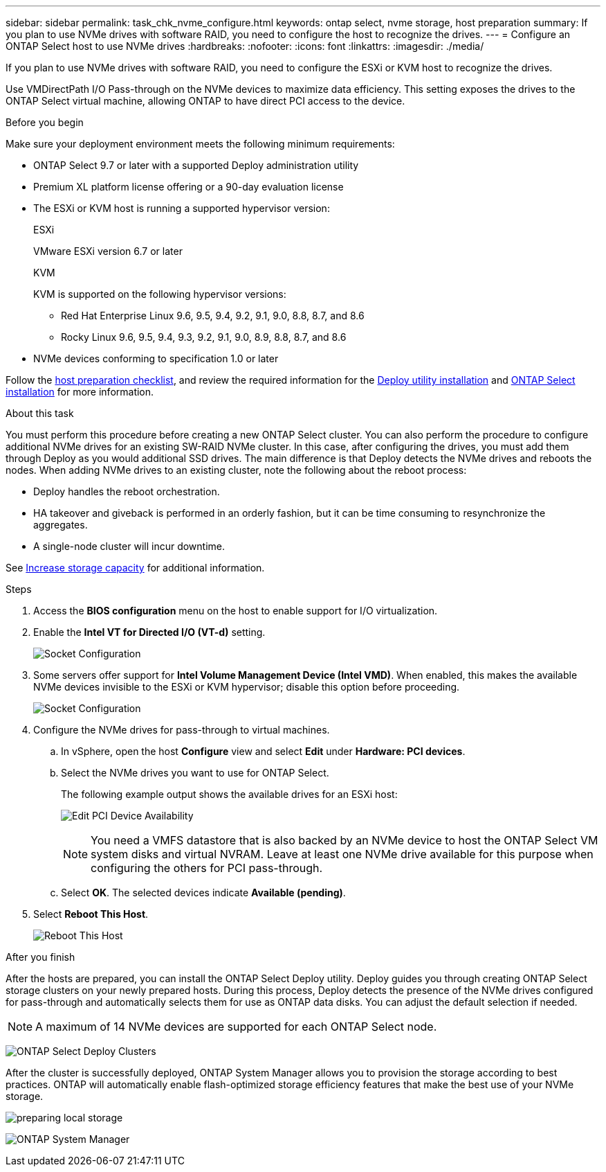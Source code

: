 ---
sidebar: sidebar
permalink: task_chk_nvme_configure.html
keywords: ontap select, nvme storage, host preparation
summary: If you plan to use NVMe drives with software RAID, you need to configure the host to recognize the drives.
---
= Configure an ONTAP Select host to use NVMe drives
:hardbreaks:
:nofooter:
:icons: font
:linkattrs:
:imagesdir: ./media/

[.lead]
If you plan to use NVMe drives with software RAID, you need to configure the ESXi or KVM host to recognize the drives.

Use VMDirectPath I/O Pass-through on the NVMe devices to maximize data efficiency. This setting exposes the drives to the ONTAP Select virtual machine, allowing ONTAP to have direct PCI access to the device.

.Before you begin

Make sure your deployment environment meets the following minimum requirements:

* ONTAP Select 9.7 or later with a supported Deploy administration utility
* Premium XL platform license offering or a 90-day evaluation license
* The ESXi or KVM host is running a supported hypervisor version:
+
[role="tabbed-block"]
====

.ESXi
--
VMware ESXi version 6.7 or later
--

.KVM
--
KVM is supported on the following hypervisor versions:

* Red Hat Enterprise Linux 9.6, 9.5, 9.4, 9.2, 9.1, 9.0, 8.8, 8.7, and 8.6
* Rocky Linux 9.6, 9.5, 9.4, 9.3, 9.2, 9.1, 9.0, 8.9, 8.8, 8.7, and 8.6
--

====

* NVMe devices conforming to specification 1.0 or later

Follow the link:kvm-host-configuration-and-preparation-checklist[host preparation checklist], and review the required information for the link:reference_chk_deploy_req_info.html[Deploy utility installation] and link:reference_chk_select_req_info.html[ONTAP Select installation] for more information.

.About this task

You must perform this procedure before creating a new ONTAP Select cluster. You can also perform the procedure to configure additional NVMe drives for an existing SW-RAID NVMe cluster. In this case, after configuring the drives, you must add them through Deploy as you would additional SSD drives. The main difference is that Deploy detects the NVMe drives and reboots the nodes. When adding NVMe drives to an existing cluster, note the following about the reboot process:

* Deploy handles the reboot orchestration.
* HA takeover and giveback is performed in an orderly fashion, but it can be time consuming to resynchronize the aggregates.
* A single-node cluster will incur downtime.

See link:concept_stor_capacity_inc.html[Increase storage capacity] for additional information.

.Steps

. Access the *BIOS configuration* menu on the host to enable support for I/O virtualization.

. Enable the *Intel VT for Directed I/O (VT-d)* setting.
+
image:nvme_01.png[Socket Configuration]

. Some servers offer support for *Intel Volume Management Device (Intel VMD)*. When enabled, this makes the available NVMe devices invisible to the ESXi or KVM hypervisor; disable this option before proceeding.
+
image:nvme_07.png[Socket Configuration, VMD]

. Configure the NVMe drives for pass-through to virtual machines.

.. In vSphere, open the host *Configure* view and select *Edit* under *Hardware: PCI devices*.

.. Select the NVMe drives you want to use for ONTAP Select.
+
The following example output shows the available drives for an ESXi host:
+
image:nvme_02.png[Edit PCI Device Availability]
+
[NOTE]
You need a VMFS datastore that is also backed by an NVMe device to host the ONTAP Select VM system disks and virtual NVRAM. Leave at least one NVMe drive available for this purpose when configuring the others for PCI pass-through.

.. Select *OK*. The selected devices indicate *Available (pending)*.

. Select *Reboot This Host*.
+
image:nvme_03.png[Reboot This Host]

.After you finish

After the hosts are prepared, you can install the ONTAP Select Deploy utility. Deploy guides you through creating ONTAP Select storage clusters on your newly prepared hosts. During this process, Deploy detects the presence of the NVMe drives configured for pass-through and automatically selects them for use as ONTAP data disks. You can adjust the default selection if needed.

[NOTE]
A maximum of 14 NVMe devices are supported for each ONTAP Select node.

image:nvme_04.png[ONTAP Select Deploy Clusters]

After the cluster is successfully deployed, ONTAP System Manager allows you to provision the storage according to best practices. ONTAP will automatically enable flash-optimized storage efficiency features that make the best use of your NVMe storage.

image:nvme_05.png[preparing local storage]

image:nvme_06.png[ONTAP System Manager]


// 2025 July 16, ONTAPDOC-2885 